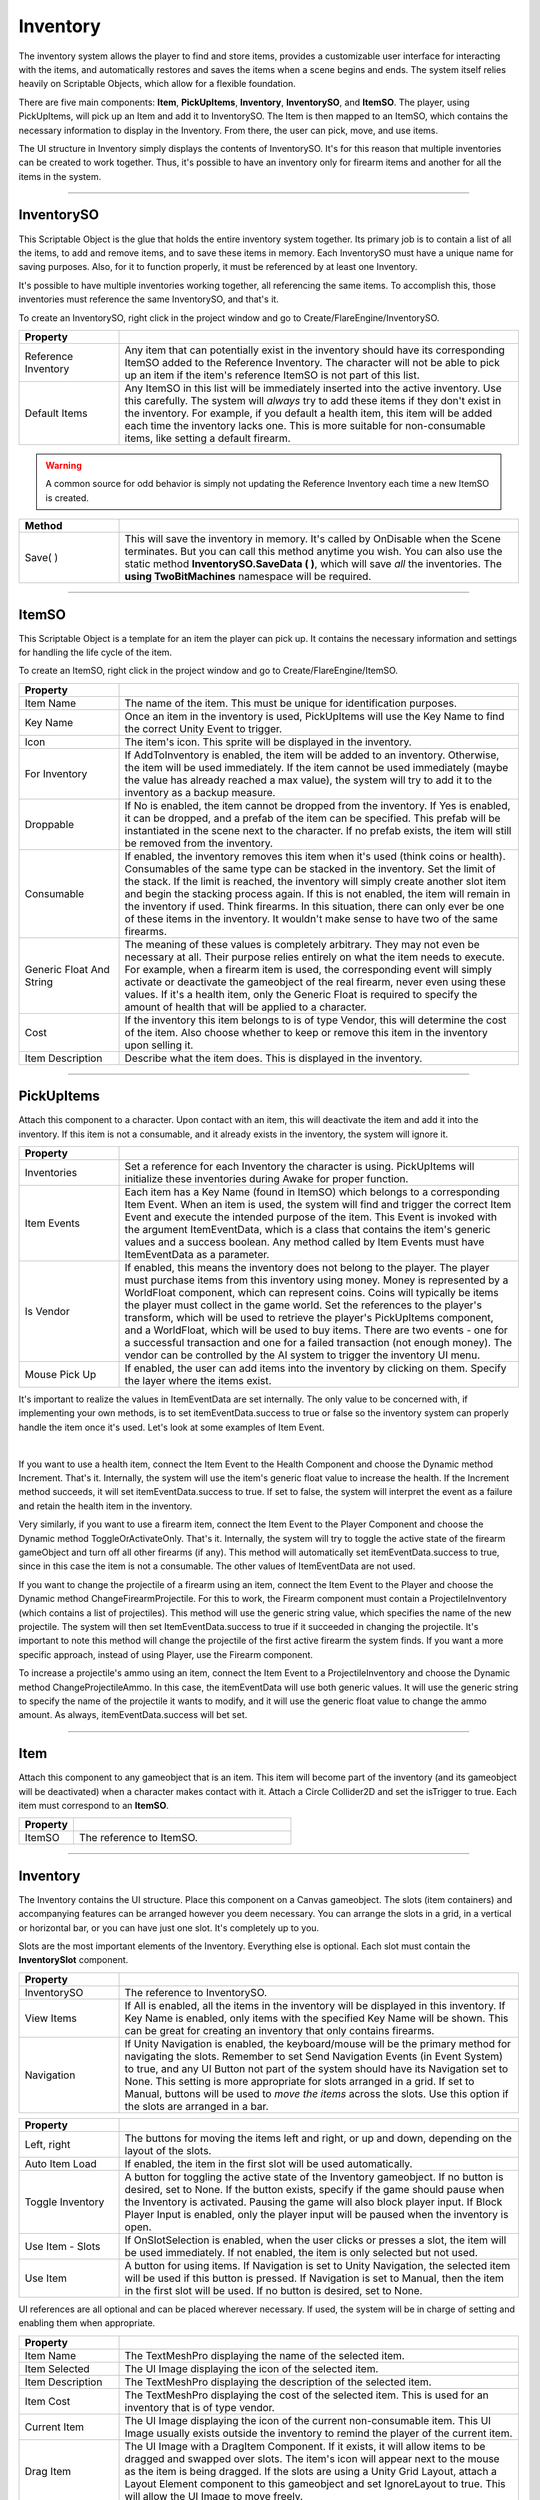 Inventory
+++++++++
.. complete!
The inventory system allows the player to find and store items, provides a customizable user interface 
for interacting with the items, and automatically restores and saves the items when a scene begins and ends. The 
system itself relies heavily on Scriptable Objects, which allow for a flexible foundation.

There are five main components: **Item**, **PickUpItems**, **Inventory**, 
**InventorySO**, and **ItemSO**. The player, using PickUpItems, will pick up an Item and add it to InventorySO. 
The Item is then mapped to an ItemSO, which contains the necessary information to display in the Inventory.
From there, the user can pick, move, and use items.

The UI structure in Inventory simply displays the contents of InventorySO. 
It's for this reason that multiple inventories can be created to work together. Thus, it's possible to have 
an inventory only for firearm items and another for all the items in the system.

------------

InventorySO
===========

This Scriptable Object is the glue that holds the entire inventory system together. Its primary job is 
to contain a list of all the items, to add and remove items, and to save these items in memory. 
Each InventorySO must have a unique name for saving purposes. Also, for it to function properly, it
must be referenced by at least one Inventory.

It's possible to have multiple inventories working together, all referencing
the same items. To accomplish this, those inventories must reference the same InventorySO, and that's it.

To create an InventorySO, right click in the project window and go to Create/FlareEngine/InventorySO.

.. list-table::
   :widths: 25 100
   :header-rows: 1

   * - Property
     - 

   * - Reference Inventory
     - Any item that can potentially exist in the inventory should have its corresponding ItemSO added to the Reference Inventory. 
       The character will not be able to pick up an item if the item's reference ItemSO is not part of this list.
     
   * - Default Items
     - Any ItemSO in this list will be immediately inserted into the active inventory. Use this carefully. The system
       will *always* try to add these items if they don't exist in the inventory. For example, if you default a health item, this item will be added each 
       time the inventory lacks one. This is more suitable for non-consumable items, like setting a default firearm.

.. warning:: 
    A common source for odd behavior is simply not updating the Reference Inventory each time a new ItemSO is created.

.. list-table::
   :widths: 50 200
   :header-rows: 1

   * - Method
     - 
   * - Save( )
     - This will save the inventory in memory. It's called by OnDisable when the Scene terminates. But you can call this method
       anytime you wish. You can also use the static method **InventorySO.SaveData ( )**, which will save *all* the inventories. 
       The **using TwoBitMachines** namespace will be required.

------------

ItemSO
======

This Scriptable Object is a template for an item the player can pick up. 
It contains the necessary information and settings for handling the life cycle of the item.

To create an ItemSO, right click in the project window and go to Create/FlareEngine/ItemSO.

.. list-table::
   :widths: 25 100
   :header-rows: 1

   * - Property
     - 

   * - Item Name
     - The name of the item. This must be unique for identification purposes.
  
   * - Key Name
     - Once an item in the inventory is used, PickUpItems will use the Key Name to find the correct Unity Event to trigger.

   * - Icon
     - The item's icon. This sprite will be displayed in the inventory.

   * - For Inventory
     - If AddToInventory is enabled, the item will be added to an inventory. Otherwise, the item will be used immediately. If the item cannot be 
       used immediately (maybe the value has already reached a max value), the system will try to add it to the inventory as a backup measure.

   * - Droppable
     - If No is enabled, the item cannot be dropped from the inventory. If Yes is enabled, it can be dropped, and a prefab of the item
       can be specified. This prefab will be instantiated in the scene next to the character. If no prefab 
       exists, the item will still be removed from the inventory.

   * - Consumable
     - If enabled, the inventory removes this item when it's used (think coins or health). 
       Consumables of the same type can be stacked in the inventory. Set the limit of the stack. If the limit is reached, the inventory will simply
       create another slot item and begin the stacking process again. If this is not enabled, the item will remain in the inventory if used. Think 
       firearms. In this situation, there can only ever be one of these items in the inventory. It wouldn't make sense to have two of the same firearms.

   * - Generic Float And String
     - The meaning of these values is completely arbitrary. They may not even be necessary at all. Their purpose relies entirely on what the item needs 
       to execute. For example, when a firearm item is used, the corresponding event will simply activate or deactivate the gameobject 
       of the real firearm, never even using these values. If it's a health item, only the Generic Float is required to specify the amount of health 
       that will be applied to a character. 

   * - Cost
     - If the inventory this item belongs to is of type Vendor, this will determine the cost of the item. Also choose whether to keep or remove this item 
       in the inventory upon selling it.

   * - Item Description
     - Describe what the item does. This is displayed in the inventory.

------------

PickUpItems
=============

Attach this component to a character. Upon contact with an item, this will deactivate the item and 
add it into the inventory. If this item is not a consumable, and it already exists in the inventory, the system will ignore it.

.. list-table::
   :widths: 25 100
   :header-rows: 1

   * - Property
     - 

   * - Inventories
     - Set a reference for each Inventory the character is using. PickUpItems will initialize these inventories during Awake for proper function.

   * - Item Events
     - Each item has a Key Name (found in ItemSO) which belongs to a corresponding Item Event. When an item is used, the system will find and trigger 
       the correct Item Event and execute the intended purpose of the item. This Event is invoked with the argument ItemEventData, which 
       is a class that contains the item's generic values and a success boolean. Any method called by Item Events 
       must have ItemEventData as a parameter.

   * - Is Vendor
     - If enabled, this means the inventory does not belong to the player. The player must purchase items from this inventory using money. Money is
       represented by a WorldFloat component, which can represent coins. Coins will typically be items the player must collect in the game world.  
       Set the references to the player's transform, which will be used to retrieve the player's PickUpItems component, and a WorldFloat, which will be used to 
       buy items. There are two events - one for a successful transaction and one for a failed transaction (not enough money). The 
       vendor can be controlled by the AI system to trigger the inventory UI menu.

   * - Mouse Pick Up
     - If enabled, the user can add items into the inventory by clicking on them. Specify the layer where the items exist.

It's important to realize the values in ItemEventData are set internally. The only value to 
be concerned with, if implementing your own methods, is to set itemEventData.success to true or false so the inventory system can properly 
handle the item once it's used. Let's look at some examples of Item Event.

.. image:: ../images/ItemEvent.png
   :align: center
   
|

If you want to use a health item, connect the Item Event to the Health Component and choose the Dynamic method Increment. That's it.
Internally, the system will use the item's generic float value to increase the health. If the Increment method succeeds, 
it will set itemEventData.success to true. If set to false, the system will interpret the event as a failure and retain 
the health item in the inventory.

Very similarly, if you want to use a firearm item, connect the Item Event to the Player Component 
and choose the Dynamic method ToggleOrActivateOnly. That's it. Internally, the system will try to toggle 
the active state of the firearm gameObject and turn off all other firearms (if any). This method will automatically set 
itemEventData.success to true, since in this case the item is not a consumable. The other values of ItemEventData are not used.  

If you want to change the projectile of a firearm using an item, connect the Item Event to the Player 
and choose the Dynamic method ChangeFirearmProjectile. For this to work, the Firearm component must contain 
a ProjectileInventory (which contains a list of projectiles). This method will use the generic string value, which specifies the name of the 
new projectile. The system will then set ItemEventData.success to true if it succeeded in changing the projectile. 
It's important to note this method will change the projectile of the first active firearm the system finds. 
If you want a more specific approach, instead of using Player, use the Firearm component.

To increase a projectile's ammo using an item, connect the Item Event to a 
ProjectileInventory and choose the Dynamic method ChangeProjectileAmmo. 
In this case, the itemEventData will use both generic values. It will use the generic string to specify the name of the projectile 
it wants to modify, and it will use the generic float value to change the ammo amount. As always, itemEventData.success will bet set.

------------

Item
====

Attach this component to any gameobject that is an item. This item will become
part of the inventory (and its gameobject will be deactivated) when a character makes contact with it. Attach a Circle Collider2D
and set the isTrigger to true. Each item must correspond to an **ItemSO**. 

.. list-table::
   :widths: 25 100
   :header-rows: 1

   * - Property
     - 

   * - ItemSO
     - The reference to ItemSO. 

------------

Inventory
=========

The Inventory contains the UI structure. Place this component on a Canvas gameobject. The slots (item containers) and accompanying
features can be arranged however you deem necessary. You can arrange the slots in a grid, in a vertical or horizontal bar, 
or you can have just one slot. It's completely up to you.

Slots are the most important elements of the Inventory. Everything else is optional. Each slot must contain the **InventorySlot** component.

.. list-table::
   :widths: 25 100
   :header-rows: 1

   * - Property
     - 

   * - InventorySO 
     - The reference to InventorySO.

   * - View Items
     - If All is enabled, all the items in the inventory will be displayed in this inventory. If Key Name is enabled, only items
       with the specified Key Name will be shown. This can be great for creating an inventory that only contains firearms.

   * - Navigation
     - If Unity Navigation is enabled, the keyboard/mouse will be the primary method for navigating the slots. Remember to set Send Navigation Events (in Event System)
       to true, and any UI Button not part of the system should have its Navigation set to None. This setting is more appropriate for slots arranged in a grid.
       If set to Manual, buttons will be used to *move the items* across the slots. Use this option if the slots are arranged in a bar.

.. list-table::
   :widths: 25 100
   :header-rows: 1

   * - Property
     - 

   * - Left, right
     - The buttons for moving the items left and right, or up and down, depending on the layout of the slots.

   * - Auto Item Load
     - If enabled, the item in the first slot will be used automatically.

   * - Toggle Inventory
     - A button for toggling the active state of the Inventory gameobject. If no button is desired, set to None. If the button exists, specify if the game should pause when 
       the Inventory is activated. Pausing the game will also block player input. If Block Player Input is enabled, only the player input will be paused when the inventory is open.

   * - Use Item - Slots
     - If OnSlotSelection is enabled, when the user clicks or presses a slot, the item will be used immediately. If not enabled,
       the item is only selected but not used.

   * - Use Item
     - A button for using items. If Navigation is set to Unity Navigation, the selected item will be used if this button is pressed. If Navigation is set to 
       Manual, then the item in the first slot will be used. If no button is desired, set to None.

UI references are all optional and can be placed wherever necessary. If used, the system will be in charge of setting and enabling them when appropriate.

.. list-table::
   :widths: 25 100
   :header-rows: 1

   * - Property
     - 

   * - Item Name 
     - The TextMeshPro displaying the name of the selected item. 

   * - Item Selected 
     - The UI Image displaying the icon of the selected item. 
  
   * - Item Description 
     - The TextMeshPro displaying the description of the selected item. 

   * - Item Cost
     - The TextMeshPro displaying the cost of the selected item. This is used for an inventory that is of type vendor.

   * - Current Item
     - The UI Image displaying the icon of the current non-consumable item. This UI Image usually exists outside the inventory to remind the player of the current item.

   * - Drag Item
     - The UI Image with a DragItem Component. If it exists, it will allow items to be dragged and swapped over slots. 
       The item's icon will appear next to the mouse as the item is being dragged. If the slots are using a Unity Grid Layout, 
       attach a Layout Element component to this gameobject and set IgnoreLayout to true. This will allow the UI Image to move freely.

   * - Remove Item
     - The UI button reference for removing items. If an item can be dropped, this element will become visible.

   * - Select Frame
     - The UI Image that will automatically move to the selected slot and highlight it. The speed specifies how quickly it moves
       to a new slot. If set to zero, the image will be instantly moved.

   * - Refresh Slots
     - This button must be pressed each time inventory slots are added or removed from the UI structure.
     
   * - Delete Slots
     - For testing. If pressed, this will delete all the saved data in the inventory.

.. list-table::
   :widths: 50 200
   :header-rows: 1

   * - Events
     - 
   * - OnOpen
     - The Unity Event invoked when the inventory is opened.

   * - OnClose
     - The Unity Event invoked when the inventory is closed.

   * - OnMove
     - The Unity Event invoked when the user clicks a new slot.

   * - OnUseItem
     - The Unity Event invoked when an item is used.

   * - OnRemoveItem
     - The Unity Event invoked when an item is removed.

.. list-table::
   :widths: 50 200
   :header-rows: 1

   * - Method
     - 
   * - MoveLeftUp ( )
     - Move the items left or up.

   * - MoveRightDown ( )
     - Move the items right or down
     .
   * - UseSelectedGridItem ( )
     - Use the currently selected grid item.

   * - RemoveSelectedGridItem ( )
     - Remove the currently selected grid item if it's droppable.

------------

InventorySlot
=============

Inventory Slot is used by Inventory for displaying items. Each slot requires this component. The demo includes the proper setup, including
connections for dragging and swapping items. 

.. list-table::
   :widths: 25 100
   :header-rows: 1

   * - Property
     - 

   * - Image Icon
     - Displays the item's icon.
 
   * - Image Drop (Optional)
     - If the UI Image exists, it will be enabled on item's that are droppable. The button belonging to this image should call the DropItem method 
       to drop the item back into the scene.

   * - Text Mesh (Optional)
     - If the TextMeshPro exists, it will display the item's stack count if the item is a consumable.

.. list-table::
   :widths: 50 200
   :header-rows: 1

   * - Method
     - 
   * - UseItem ( )
     - Use the item in this slot.

   * - DropItem ( )
     - This will instantiate the item in this slot back into the scene next to the character.